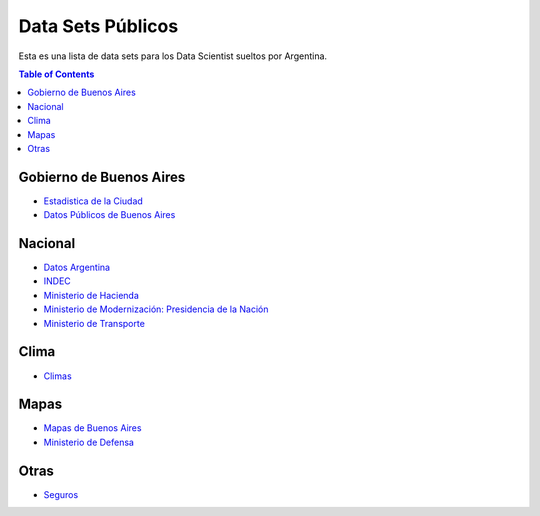 Data Sets Públicos
==================

Esta es una lista de data sets para los Data Scientist sueltos por Argentina.

.. contents:: Table of Contents

Gobierno de Buenos Aires
------------------------

* `Estadistica de la Ciudad <http://www.estadisticaciudad.gob.ar/eyc/>`_
* `Datos Públicos de Buenos Aires <https://data.buenosaires.gob.ar/>`_

Nacional
--------

* `Datos Argentina <https://datos.gob.ar/>`_
* `INDEC <http://www.indec.gob.ar/>`_
* `Ministerio de Hacienda <https://www.minhacienda.gob.ar/datos/>`_
* `Ministerio de Modernización: Presidencia de la Nación <http://datos.gob.ar>`_
* `Ministerio de Transporte <https://servicios.transporte.gob.ar/gobierno_abierto/>`_

Clima
-----

* `Climas <http://climayagua.inta.gob.ar/pronosticos>`_


Mapas
-----

* `Mapas de Buenos Aires <http://mapa.buenosaires.gov.ar>`_
* `Ministerio de Defensa <http://www.ign.gob.ar/NuestrasActividades/Geografia/DatosArgentina>`_

Otras
-----

* `Seguros <https://www.cesvi.com.ar/>`_

